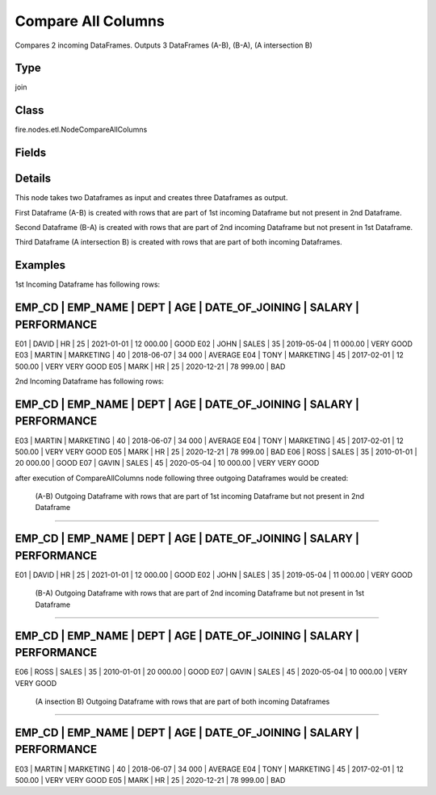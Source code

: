 Compare All Columns
=========== 

Compares 2 incoming DataFrames. Outputs 3 DataFrames (A-B), (B-A), (A intersection B)

Type
--------- 

join

Class
--------- 

fire.nodes.etl.NodeCompareAllColumns

Fields
--------- 

.. list-table::
      :widths: 10 5 10
      :header-rows: 1

      * - Name
        - Title
        - Description


Details
-------


This node takes two Dataframes as input and creates three Dataframes as output.

First Dataframe (A-B) is created with rows that are part of 1st incoming Dataframe but not present in 2nd Dataframe.

Second Dataframe (B-A) is created with rows that are part of 2nd incoming Dataframe but not present in 1st Dataframe.

Third Dataframe (A intersection B) is created with rows that are part of both incoming Dataframes.


Examples
-------


1st Incoming Dataframe has following rows:

EMP_CD    |    EMP_NAME    |    DEPT       |    AGE    |    DATE_OF_JOINING   |    SALARY     |    PERFORMANCE
--------------------------------------------------------------------------------------------------------------------
E01       |    DAVID       |    HR         |    25     |    2021-01-01        |    12 000.00  |    GOOD
E02       |    JOHN        |    SALES      |    35     |    2019-05-04        |    11 000.00  |    VERY GOOD
E03       |    MARTIN      |    MARKETING  |    40     |    2018-06-07        |    34 000     |    AVERAGE
E04       |    TONY        |    MARKETING  |    45     |    2017-02-01        |    12 500.00  |    VERY VERY GOOD
E05       |    MARK        |    HR         |    25     |    2020-12-21        |    78 999.00  |    BAD

2nd Incoming Dataframe has following rows:

EMP_CD    |    EMP_NAME    |    DEPT       |    AGE    |    DATE_OF_JOINING   |    SALARY     |    PERFORMANCE
--------------------------------------------------------------------------------------------------------------------
E03       |    MARTIN      |    MARKETING  |    40     |    2018-06-07        |    34 000     |    AVERAGE
E04       |    TONY        |    MARKETING  |    45     |    2017-02-01        |    12 500.00  |    VERY VERY GOOD
E05       |    MARK        |    HR         |    25     |    2020-12-21        |    78 999.00  |    BAD
E06       |    ROSS        |    SALES      |    35     |    2010-01-01        |    20 000.00  |    GOOD
E07       |    GAVIN       |    SALES      |    45     |    2020-05-04        |    10 000.00  |    VERY VERY GOOD

after execution of CompareAllColumns node following three outgoing Dataframes would be created:

 (A-B) Outgoing Dataframe with rows that are part of 1st incoming Dataframe but not present in 2nd Dataframe
+++++++++++++++

EMP_CD    |    EMP_NAME    |    DEPT       |    AGE    |    DATE_OF_JOINING   |    SALARY     |    PERFORMANCE
--------------------------------------------------------------------------------------------------------------------
E01       |    DAVID       |    HR         |    25     |    2021-01-01        |    12 000.00  |    GOOD
E02       |    JOHN        |    SALES      |    35     |    2019-05-04        |    11 000.00  |    VERY GOOD

 (B-A) Outgoing Dataframe with rows that are part of 2nd incoming Dataframe but not present in 1st Dataframe
+++++++++++++++

EMP_CD    |    EMP_NAME    |    DEPT       |    AGE    |    DATE_OF_JOINING   |    SALARY     |    PERFORMANCE
--------------------------------------------------------------------------------------------------------------------
E06       |    ROSS        |    SALES      |    35     |    2010-01-01        |    20 000.00  |    GOOD
E07       |    GAVIN       |    SALES      |    45     |    2020-05-04        |    10 000.00  |    VERY VERY GOOD

 (A insection B) Outgoing Dataframe with rows that are part of both incoming Dataframes
+++++++++++++++

EMP_CD    |    EMP_NAME    |    DEPT       |    AGE    |    DATE_OF_JOINING   |    SALARY     |    PERFORMANCE
--------------------------------------------------------------------------------------------------------------------
E03       |    MARTIN      |    MARKETING  |    40     |    2018-06-07        |    34 000     |    AVERAGE
E04       |    TONY        |    MARKETING  |    45     |    2017-02-01        |    12 500.00  |    VERY VERY GOOD
E05       |    MARK        |    HR         |    25     |    2020-12-21        |    78 999.00  |    BAD
